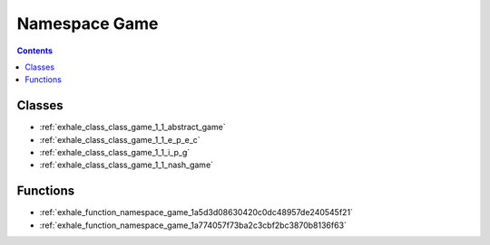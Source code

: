 
.. _namespace_Game:

Namespace Game
==============


.. contents:: Contents
   :local:
   :backlinks: none





Classes
-------


- :ref:`exhale_class_class_game_1_1_abstract_game`

- :ref:`exhale_class_class_game_1_1_e_p_e_c`

- :ref:`exhale_class_class_game_1_1_i_p_g`

- :ref:`exhale_class_class_game_1_1_nash_game`


Functions
---------


- :ref:`exhale_function_namespace_game_1a5d3d08630420c0dc48957de240545f21`

- :ref:`exhale_function_namespace_game_1a774057f73ba2c3cbf2bc3870b8136f63`
